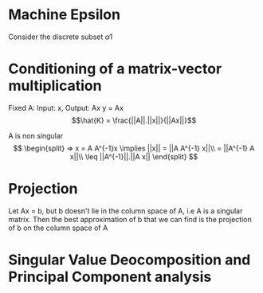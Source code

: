 
* Machine Epsilon
Consider the discrete subset \alpha1

* Conditioning of a matrix-vector multiplication
Fixed A:
Input: x, Output: Ax
y = Ax
\[\hat{K} = \frac{||A||.||x||}{||Ax||}\]

A is non singular
\[
\begin{split}
=> x = A A^{-1}x
\implies ||x|| = ||A A^{-1} x||\\
               = ||A^{-1} A x||\\
               \leq ||A^{-1}||.||A x||
\end{split}
\]

* Projection
Let Ax = b, but b doesn't lie in the column space of A, i.e A is a singular matrix. Then the best approximation of b that we can find is the projection of b on the column space of A

* Singular Value Deocomposition and Principal Component analysis


